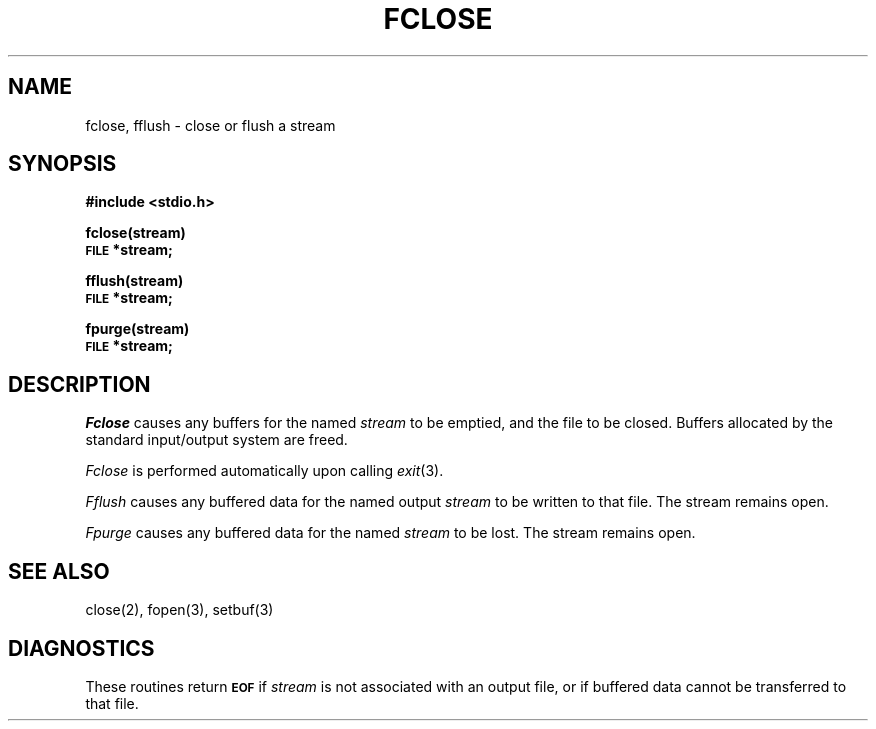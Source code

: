 .\"	@(#)fclose.3	6.2 (Berkeley) 12/16/88
.\"
.TH FCLOSE 3S  "December 16, 1988"
.AT 3
.SH NAME
fclose, fflush \- close or flush a stream
.SH SYNOPSIS
.B #include <stdio.h>
.PP
.B fclose(stream)
.br
.SM
.B FILE
.B *stream;
.PP
.B fflush(stream)
.br
.SM
.B FILE
.B *stream;
.PP
.B fpurge(stream)
.br
.SM
.B FILE
.B *stream;
.SH DESCRIPTION
.I Fclose
causes any buffers for the named
.I stream
to be emptied, and the file to be closed.
Buffers allocated by the standard input/output system
are freed.
.PP
.I Fclose
is performed automatically upon
calling
.IR  exit (3).
.PP
.I Fflush
causes any buffered data for the named output
.I stream
to be written to that file.
The stream remains open.
.PP
.I Fpurge
causes any buffered data for the named
.I stream
to be lost.  The stream remains open.
.SH "SEE ALSO"
close(2), fopen(3), setbuf(3)
.SH DIAGNOSTICS
These routines return
.SM
.B EOF
if
.I stream
is not associated with an output file, or
if buffered data cannot be transferred to that file.
